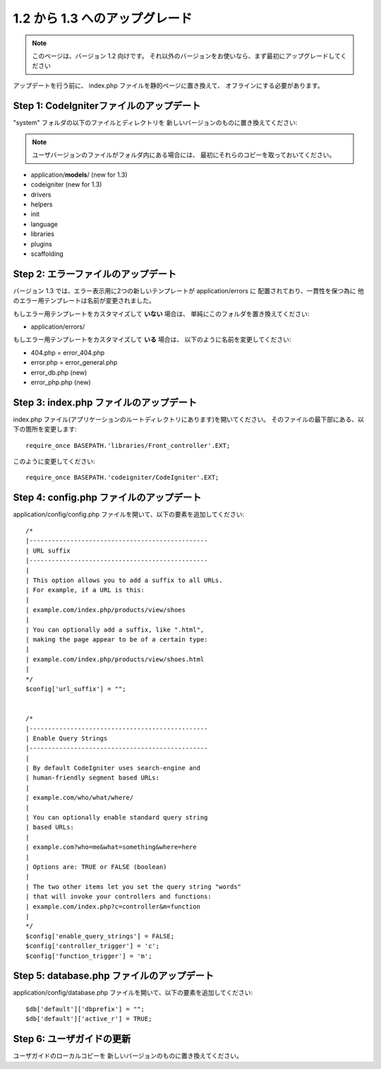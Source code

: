#########################
1.2 から 1.3 へのアップグレード
#########################

.. note:: このページは、バージョン 1.2 向けです。 
    それ以外のバージョンをお使いなら、まず最初にアップグレードしてください

アップデートを行う前に、 index.php ファイルを静的ページに置き換えて、 
オフラインにする必要があります。

Step 1: CodeIgniterファイルのアップデート
=====================================

"system" フォルダの以下のファイルとディレクトリを
新しいバージョンのものに置き換えてください:

.. note:: ユーザバージョンのファイルがフォルダ内にある場合には、
    最初にそれらのコピーを取っておいてください。

-  application/**models**/ (new for 1.3)
-  codeigniter (new for 1.3)
-  drivers
-  helpers
-  init
-  language
-  libraries
-  plugins
-  scaffolding

Step 2: エラーファイルのアップデート
===============================

バージョン 1.3 では、エラー表示用に2つの新しいテンプレートが application/errors に
配置されており、一貫性を保つ為に
他のエラー用テンプレートは名前が変更されました。

もしエラー用テンプレートをカスタマイズして **いない** 場合は、 
単純にこのフォルダを置き換えてください:

-  application/errors/

もしエラー用テンプレートをカスタマイズして **いる** 場合は、 以下のように名前を変更してください:

-  404.php = error_404.php
-  error.php = error_general.php
-  error_db.php (new)
-  error_php.php (new)

Step 3: index.php ファイルのアップデート
==================================

index.php ファイル(アプリケーションのルートディレクトリにあります)を開いてください。
そのファイルの最下部にある、以下の箇所を変更します::

	require_once BASEPATH.'libraries/Front_controller'.EXT;

このように変更してください::

	require_once BASEPATH.'codeigniter/CodeIgniter'.EXT;

Step 4: config.php ファイルのアップデート
===================================

application/config/config.php ファイルを開いて、以下の要素を追加してください::


    /*
    |------------------------------------------------
    | URL suffix
    |------------------------------------------------
    |
    | This option allows you to add a suffix to all URLs.
    | For example, if a URL is this:
    |
    | example.com/index.php/products/view/shoes
    |
    | You can optionally add a suffix, like ".html",
    | making the page appear to be of a certain type:
    |
    | example.com/index.php/products/view/shoes.html
    |
    */
    $config['url_suffix'] = "";


    /*
    |------------------------------------------------
    | Enable Query Strings
    |------------------------------------------------
    |
    | By default CodeIgniter uses search-engine and
    | human-friendly segment based URLs:
    |
    | example.com/who/what/where/
    |
    | You can optionally enable standard query string
    | based URLs:
    |
    | example.com?who=me&what=something&where=here
    |
    | Options are: TRUE or FALSE (boolean)
    |
    | The two other items let you set the query string "words"
    | that will invoke your controllers and functions:
    | example.com/index.php?c=controller&m=function
    |
    */
    $config['enable_query_strings'] = FALSE;
    $config['controller_trigger'] = 'c';
    $config['function_trigger'] = 'm';

Step 5: database.php ファイルのアップデート
=====================================

application/config/database.php ファイルを開いて、以下の要素を追加してください::


    $db['default']['dbprefix'] = "";
    $db['default']['active_r'] = TRUE;

Step 6: ユーザガイドの更新
==============================

ユーザガイドのローカルコピーを
新しいバージョンのものに置き換えてください。
